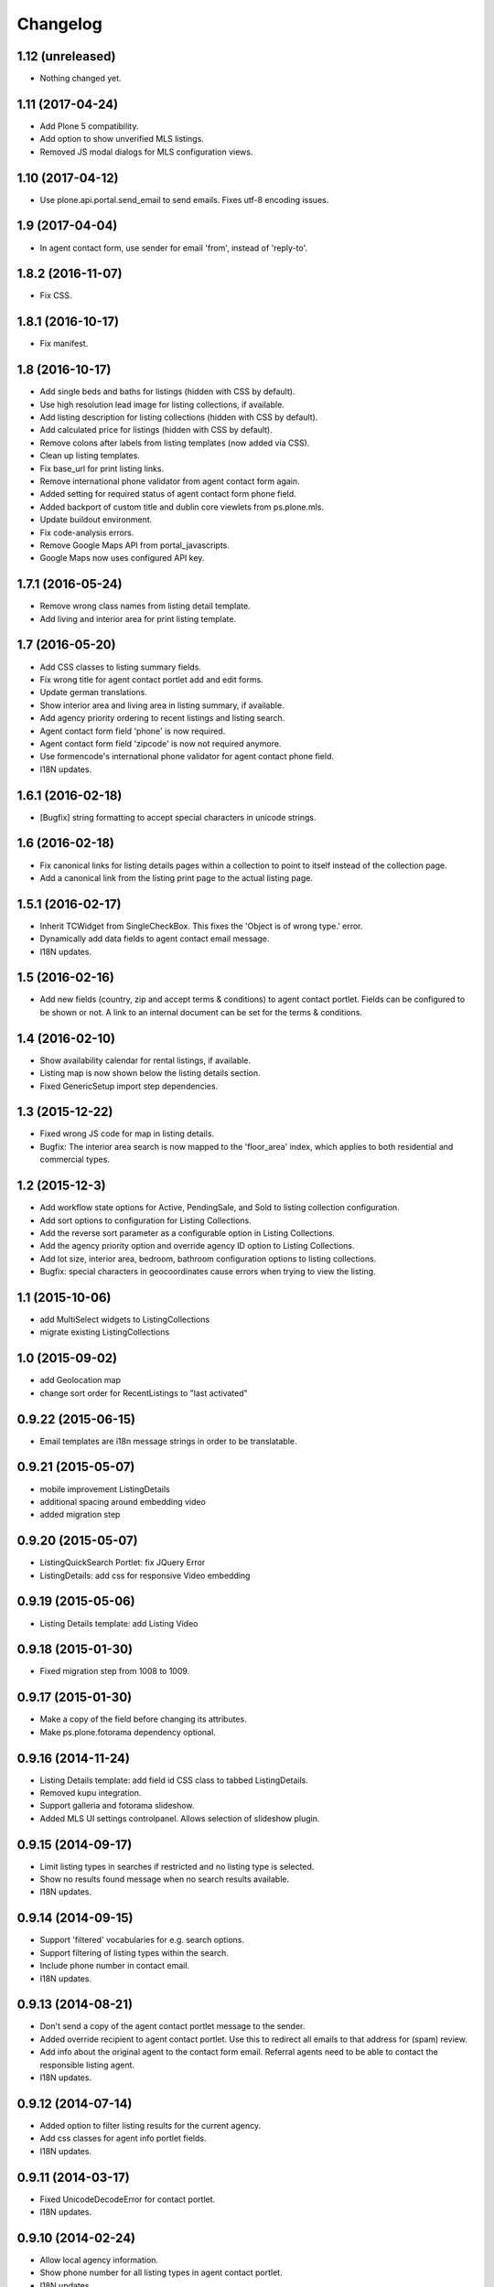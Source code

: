 Changelog
=========

1.12 (unreleased)
-----------------

- Nothing changed yet.


1.11 (2017-04-24)
-----------------

- Add Plone 5 compatibility.
- Add option to show unverified MLS listings.
- Removed JS modal dialogs for MLS configuration views.


1.10 (2017-04-12)
-----------------

- Use plone.api.portal.send_email to send emails. Fixes utf-8 encoding issues.


1.9 (2017-04-04)
----------------

- In agent contact form, use sender for email 'from', instead of 'reply-to'.


1.8.2 (2016-11-07)
------------------

- Fix CSS.


1.8.1 (2016-10-17)
------------------

- Fix manifest.


1.8 (2016-10-17)
----------------

- Add single beds and baths for listings (hidden with CSS by default).
- Use high resolution lead image for listing collections, if available.
- Add listing description for listing collections (hidden with CSS by default).
- Add calculated price for listings (hidden with CSS by default).
- Remove colons after labels from listing templates (now added via CSS).
- Clean up listing templates.
- Fix base_url for print listing links.
- Remove international phone validator from agent contact form again.
- Added setting for required status of agent contact form phone field.
- Added backport of custom title and dublin core viewlets from ps.plone.mls.
- Update buildout environment.
- Fix code-analysis errors.
- Remove Google Maps API from portal_javascripts.
- Google Maps now uses configured API key.


1.7.1 (2016-05-24)
------------------

- Remove wrong class names from listing detail template.
- Add living and interior area for print listing template.


1.7 (2016-05-20)
----------------

- Add CSS classes to listing summary fields.
- Fix wrong title for agent contact portlet add and edit forms.
- Update german translations.
- Show interior area and living area in listing summary, if available.
- Add agency priority ordering to recent listings and listing search.
- Agent contact form field 'phone' is now required.
- Agent contact form field 'zipcode' is now not required anymore.
- Use formencode's international phone validator for agent contact phone field.
- I18N updates.


1.6.1 (2016-02-18)
------------------

- [Bugfix] string formatting to accept special characters in unicode strings.


1.6 (2016-02-18)
----------------

- Fix canonical links for listing details pages within a collection to point to itself instead of the collection page.
- Add a canonical link from the listing print page to the actual listing page.


1.5.1 (2016-02-17)
------------------

- Inherit TCWidget from SingleCheckBox.
  This fixes the 'Object is of wrong type.' error.
- Dynamically add data fields to agent contact email message.
- I18N updates.


1.5 (2016-02-16)
----------------

- Add new fields (country, zip and accept terms & conditions) to agent contact portlet.
  Fields can be configured to be shown or not.
  A link to an internal document can be set for the terms & conditions.


1.4 (2016-02-10)
----------------

- Show availability calendar for rental listings, if available.
- Listing map is now shown below the listing details section.
- Fixed GenericSetup import step dependencies.


1.3 (2015-12-22)
----------------

- Fixed wrong JS code for map in listing details.
- Bugfix: The interior area search is now mapped to the 'floor_area' index, which applies to both residential and commercial types.


1.2 (2015-12-3)
----------------

- Add workflow state options for Active, PendingSale, and Sold to listing collection configuration.
- Add sort options to configuration for Listing Collections.
- Add the reverse sort parameter as a configurable option in Listing Collections.
- Add the agency priority option and override agency ID option to Listing Collections.
- Add lot size, interior area, bedroom, bathroom configuration options to listing collections.
- Bugfix: special characters in geocoordinates cause errors when trying to view the listing.


1.1 (2015-10-06)
----------------

- add MultiSelect widgets to ListingCollections
- migrate existing ListingCollections



1.0 (2015-09-02)
----------------

- add Geolocation map
- change sort order for RecentListings to "last activated"


0.9.22 (2015-06-15)
-------------------

- Email templates are i18n message strings in order to be translatable.


0.9.21 (2015-05-07)
-------------------

- mobile improvement ListingDetails
- additional spacing around embedding video
- added migration step


0.9.20 (2015-05-07)
-------------------

- ListingQuickSearch Portlet: fix JQuery Error
- ListingDetails: add css for responsive Video embedding


0.9.19 (2015-05-06)
-------------------

- Listing Details template: add Listing Video


0.9.18 (2015-01-30)
-------------------

- Fixed migration step from 1008 to 1009.


0.9.17 (2015-01-30)
-------------------

- Make a copy of the field before changing its attributes.
- Make ps.plone.fotorama dependency optional.


0.9.16 (2014-11-24)
-------------------

- Listing Details template: add field id CSS class to tabbed ListingDetails.
- Removed kupu integration.
- Support galleria and fotorama slideshow.
- Added MLS UI settings controlpanel. Allows selection of slideshow plugin.


0.9.15 (2014-09-17)
-------------------

- Limit listing types in searches if restricted and no listing type is selected.
- Show no results found message when no search results available.
- I18N updates.


0.9.14 (2014-09-15)
-------------------

- Support 'filtered' vocabularies for e.g. search options.
- Support filtering of listing types within the search.
- Include phone number in contact email.
- I18N updates.


0.9.13 (2014-08-21)
-------------------

- Don't send a copy of the agent contact portlet message to the sender.
- Added override recipient to agent contact portlet. Use this to redirect all emails to that address for (spam) review.
- Add info about the original agent to the contact form email. Referral agents need to be able to contact the responsible listing agent.
- I18N updates.


0.9.12 (2014-07-14)
-------------------

- Added option to filter listing results for the current agency.
- Add css classes for agent info portlet fields.
- I18N updates.


0.9.11 (2014-03-17)
-------------------

- Fixed UnicodeDecodeError for contact portlet.
- I18N updates.


0.9.10 (2014-02-24)
-------------------

- Allow local agency information.
- Show phone number for all listing types in agent contact portlet.
- I18N updates.


0.9.9 (2014-01-31)
------------------

- Fixed traversal conflict with contentleadimage.
- I18N updates.


0.9.8 (2014-01-18)
------------------

- Added agent avatar URL field.
- Fixed portlet reistartions so we can customise them now.
- I18N updates.


0.9.7 (2013-07-02)
------------------

- Changed default search result order to creation date (reversed).


0.9.6 (2013-06-28)
------------------

- Fixed tal error in portlet template.


0.9.5 (2013-06-27)
------------------

- CI with travis-ci.
- Removed dependency to raptus.article.


0.9.4 (2013-06-26)
------------------

- Fixed JS for configuration view overlays.
- CSS fixes.


0.9.3 (2013-06-11)
------------------

- [Bugfix] Set captcha widget after fields are set up.


0.9.2 (2013-06-11)
------------------

- Hide contact info for agent info portlet if contact portlet is available.
- Added fields to agent contact form for residential lease.
- Use transparent background for galleria slideshow container.
- Hide county and district from quick search portlet.
- Add collective.captcha based captcha for agent contact form.


0.9.1 (2013-03-27)
------------------

- I18N updates.


0.9 (2013-03-27)
----------------

- Added lot size and interior size to listing search.
- Made lookup values translatable.
- I18N updates.


0.8 (2012-08-20)
----------------

- Added Agent Contact portlet.
- Added Quick Search portlet.
- Show custom agent info if 3rd party listing and option for showing custom info is selected.


0.7.1 (2012-06-15)
------------------

- Adjusted listing detail view to new api fields.
- I18N updates.


0.7 (2012-06-13)
----------------

- Adjusted viewlets so they can be customized through the ZMI.
- Added noValueMessage adapter for listing forms.
- I18N updates.


0.6 (2012-03-22)
----------------

- Added agent quote section (incl. images and styles).


0.5 (2012-02-14)
----------------

- Added missing i18n ids (#1744).
- I18N updates (es, ja).


0.4 (2012-02-11)
----------------

- Registered I18N locales folder.


0.3 (2012-02-11)
----------------

- I18N updates merged.
- Added SearchOptions cache objects for listing search categories. Defaults to 1 hour ram cache.


0.2 (2012-02-05)
----------------

- Use plone.app.testing for tests.
- Upgraded dexterity content types. Requires plone.app.dexterity >= 1.1.
- Added 'Recent Listings' viewlet with configuration.
- Added 'Listing Collection' viewlet with configuration.
- Added 'Listing Search' viewlet with configuration.
- Added API methods to access the MLS API. Requires mls.apiclient.
- Added Infinite Ajax Scroll JavaScript (disabled by default) for Facebook like scroll and auto-load of next items.
- Added I18N.
- Adjusted raptus.article based views (don't use tables anymore).


0.1.2 (2011-10-26)
------------------

- Bugfix: Plone 4.1.x compatibility.


0.1.1 (2011-09-07)
------------------

- BUGFIX: Added missing get_language import.


0.1 (2011-09-07)
----------------

- Added language support.


0.1rc3 (2011-06-04)
-------------------

- Fixed location info traceback if listing does not exist.


0.1rc2 (2011-05-26)
-------------------

- Added missing lead image to list of images.
- Updated css for listing slideshow.


0.1rc1 (2011-05-26)
-------------------

- Added custom browserlayer and custom css file.
- Added migrations for browserlayer and css.
- Added Galleria JS Slideshow.
- Disable 'Link using UID's in TinyMCE.


0.1b2 (2011-05-24)
------------------

- Added versioning for dexterity content type.


0.1b1 (2011-05-23)
------------------

- Added description and long description to detail view.
- Added listing to linkable types (TinyMCE and Kupu).
- Moved images on top below the listing information.
- Added configuration for raptus.article.
- Added article integration.


0.1dev (2011-05-18)
-------------------

- First Beta Release.
